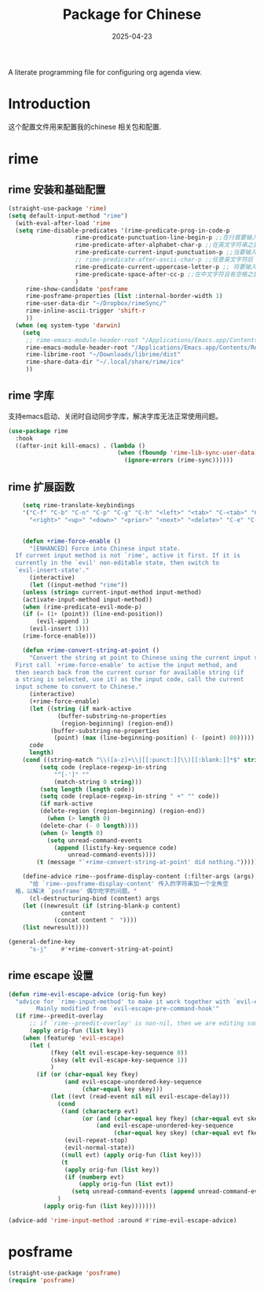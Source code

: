 #+title:  Package for Chinese
#+author: Dancewhale
#+date:   2025-04-23
#+tags: emacs chinese

A literate programming file for configuring org agenda view.

#+begin_src emacs-lisp :exports none
  ;;; chinese --- Configuring package for chinese. -*- lexical-binding: t; -*-
  ;;
  ;; © 2020-2024 Dancewhale
  ;;   Licensed under a Creative Commons Attribution 4.0 International License.
  ;;   See http://creativecommons.org/licenses/by/4.0/
  ;;
  ;; Author: Dancewhale
  ;; Maintainer: Dancewhale
  ;; Created: 2024-12-16
  ;;
  ;; This file is not part of GNU Emacs.
  ;;
  ;; *NB:* Do not edit this file. Instead, edit the original literate file at:
  ;;            ~/other/emacs.d/config/chinese.org
  ;;       And tangle the file to recreate this one.
  ;;
  ;;; Code:
#+end_src
* Introduction
这个配置文件用来配置我的chinese 相关包和配置.

* rime
** rime 安装和基础配置 
#+name: rime 配置
#+begin_src emacs-lisp :comments link
  (straight-use-package 'rime)
  (setq default-input-method "rime")
    (with-eval-after-load 'rime
    (setq rime-disable-predicates '(rime-predicate-prog-in-code-p
				     rime-predicate-punctuation-line-begin-p ;;在行首要输入符号时
				     rime-predicate-after-alphabet-char-p ;;在英文字符串之后（必须为以字母开头的英文字符串）
				     rime-predicate-current-input-punctuation-p ;;当要输入的是符号时
				     ;; rime-predicate-after-ascii-char-p ;;任意英文字符后 ,enable this to use with <s
				     rime-predicate-current-uppercase-letter-p ;; 将要输入的为大写字母时
				     rime-predicate-space-after-cc-p ;;在中文字符且有空格之后
				     )
	   rime-show-candidate 'posframe
	   rime-posframe-properties (list :internal-border-width 1)
	   rime-user-data-dir "~/Dropbox/rimeSync/"
	   rime-inline-ascii-trigger 'shift-r
	   ))
    (when (eq system-type 'darwin)
      (setq
       ;; rime-emacs-module-header-root "/Applications/Emacs.app/Contents/Resources/include/" ;; use build-emacs
       rime-emacs-module-header-root "/Applications/Emacs.app/Contents/Resources/include"
       rime-librime-root "~/Downloads/librime/dist"
	   rime-share-data-dir "~/.local/share/rime/ice"
       ))
#+end_src
** rime 字库
支持emacs启动、关闭时自动同步字库，解决字库无法正常使用问题。
#+name: sync-rime
#+begin_src emacs-lisp  :comments link
(use-package rime
  :hook
  ((after-init kill-emacs) . (lambda ()
                               (when (fboundp 'rime-lib-sync-user-data)
                                 (ignore-errors (rime-sync))))))
    #+end_src

** rime 扩展函数
#+name: rime 扩展函数
#+begin_src emacs-lisp :comments link
    (setq rime-translate-keybindings
	'("C-f" "C-b" "C-n" "C-p" "C-g" "C-h" "<left>" "<tab>" "C-<tab>" "C-d"
	  "<right>" "<up>" "<down>" "<prior>" "<next>" "<delete>" "C-e" "C-a"))


    (defun +rime-force-enable ()
      "[ENHANCED] Force into Chinese input state.
  If current input method is not `rime', active it first. If it is
  currently in the `evil' non-editable state, then switch to
  `evil-insert-state'."
      (interactive)
      (let ((input-method "rime"))
	(unless (string= current-input-method input-method)
	(activate-input-method input-method))
	(when (rime-predicate-evil-mode-p)
	(if (= (1+ (point)) (line-end-position))
	    (evil-append 1)
	  (evil-insert 1)))
	(rime-force-enable)))

    (defun +rime-convert-string-at-point ()
      "Convert the string at point to Chinese using the current input scheme.
  First call `+rime-force-enable' to active the input method, and
  then search back from the current cursor for available string (if
  a string is selected, use it) as the input code, call the current
  input scheme to convert to Chinese."
      (interactive)
      (+rime-force-enable)
      (let ((string (if mark-active
		      (buffer-substring-no-properties
		       (region-beginning) (region-end))
		    (buffer-substring-no-properties
		     (point) (max (line-beginning-position) (- (point) 80)))))
	  code
	  length)
	(cond ((string-match "\\([a-z]+\\|[[:punct:]]\\)[[:blank:]]*$" string)
	     (setq code (replace-regexp-in-string
			 "^[-']" ""
			 (match-string 0 string)))
	     (setq length (length code))
	     (setq code (replace-regexp-in-string " +" "" code))
	     (if mark-active
		 (delete-region (region-beginning) (region-end))
	       (when (> length 0)
		 (delete-char (- 0 length))))
	     (when (> length 0)
	       (setq unread-command-events
		     (append (listify-key-sequence code)
			     unread-command-events))))
	    (t (message "`+rime-convert-string-at-point' did nothing.")))))

    (define-advice rime--posframe-display-content (:filter-args (args) resolve-posframe-issue-a)
      "给 `rime--posframe-display-content' 传入的字符串加一个全角空
  格，以解决 `posframe' 偶尔吃字的问题。"
      (cl-destructuring-bind (content) args
	(let ((newresult (if (string-blank-p content)
			   content
			 (concat content "　"))))
	(list newresult))))

(general-define-key
      "s-j"    #'+rime-convert-string-at-point)
#+end_src

** rime escape 设置
#+name: rime escape 
#+begin_src emacs-lisp  :comments link
(defun rime-evil-escape-advice (orig-fun key)
  "advice for `rime-input-method' to make it work together with `evil-escape'.
        Mainly modified from `evil-escape-pre-command-hook'"
  (if rime--preedit-overlay
      ;; if `rime--preedit-overlay' is non-nil, then we are editing something, do not abort
      (apply orig-fun (list key))
    (when (featurep 'evil-escape)
      (let (
            (fkey (elt evil-escape-key-sequence 0))
            (skey (elt evil-escape-key-sequence 1))
            )
        (if (or (char-equal key fkey)
                (and evil-escape-unordered-key-sequence
                     (char-equal key skey)))
            (let ((evt (read-event nil nil evil-escape-delay)))
              (cond
               ((and (characterp evt)
                     (or (and (char-equal key fkey) (char-equal evt skey))
                         (and evil-escape-unordered-key-sequence
                              (char-equal key skey) (char-equal evt fkey))))
                (evil-repeat-stop)
                (evil-normal-state))
               ((null evt) (apply orig-fun (list key)))
               (t
                (apply orig-fun (list key))
                (if (numberp evt)
                    (apply orig-fun (list evt))
                  (setq unread-command-events (append unread-command-events (list evt))))))
              )
          (apply orig-fun (list key)))))))

(advice-add 'rime-input-method :around #'rime-evil-escape-advice)
#+end_src


* posframe
#+name: posframe
#+begin_src emacs-lisp :comments link
(straight-use-package 'posframe)
(require 'posframe)
#+end_src


* Technical Artifacts                                :noexport:
Let's provide a name so we can =require= this file.
#+begin_src emacs-lisp :exports none
(provide 'chinese)
;;; chinese.el ends here
#+end_src

Before you can build this on a new system, make sure that you put the cursor over any of these properties, 
and hit: ~C-c C-c~

#+description: A literate programming file for configuring chinese package.

#+property:    header-args:sh :tangle no
#+property:    header-args:emacs-lisp :tangle yes
#+property:    header-args    :results none :eval no-export :comments no mkdirp yes

#+options:     num:nil toc:t todo:nil tasks:nil tags:nil date:nil
#+options:     skip:nil author:nil email:nil creator:nil timestamp:nil
#+infojs_opt:  view:nil toc:t ltoc:t mouse:underline buttons:0 path:http://orgmode.org/org-info.js
